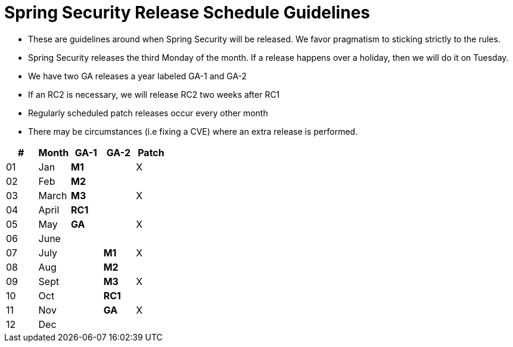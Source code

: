 = Spring Security Release Schedule Guidelines

* These are guidelines around when Spring Security will be released.
We favor pragmatism to sticking strictly to the rules.
* Spring Security releases the third Monday of the month.
If a release happens over a holiday, then we will do it on Tuesday.
* We have two GA releases a year labeled GA-1 and GA-2
* If an RC2 is necessary, we will release RC2 two weeks after RC1
* Regularly scheduled patch releases occur every other month
* There may be circumstances (i.e fixing a CVE) where an extra release is performed.

[cols="5*^", options="header"]
|===
| #
| Month
| [blue]*GA-1*
| [red]*GA-2*
| Patch

| 01
| Jan
| [blue]*M1*
|
| X

| 02
| Feb
| [blue]*M2*
|
|

| 03
| March
| [blue]*M3*
|
| X

| 04
| April
| [blue]*RC1*
|
|

| 05
| May
| [blue]*GA*
|
| X

| 06
| June
|
|
|

| 07
| July
|
| [red]*M1*
| X

| 08
| Aug
|
| [red]*M2*
|

| 09
| Sept
|
| [red]*M3*
| X

| 10
| Oct
|
|[red]*RC1*
|

| 11
| Nov
|
| [red]*GA*
| X

| 12
| Dec
|
|
|
|===
